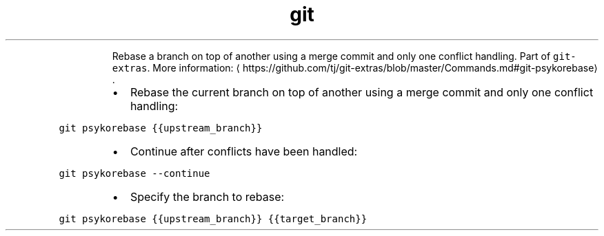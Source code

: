 .TH git psykorebase
.PP
.RS
Rebase a branch on top of another using a merge commit and only one conflict handling.
Part of \fB\fCgit\-extras\fR\&.
More information: \[la]https://github.com/tj/git-extras/blob/master/Commands.md#git-psykorebase\[ra]\&.
.RE
.RS
.IP \(bu 2
Rebase the current branch on top of another using a merge commit and only one conflict handling:
.RE
.PP
\fB\fCgit psykorebase {{upstream_branch}}\fR
.RS
.IP \(bu 2
Continue after conflicts have been handled:
.RE
.PP
\fB\fCgit psykorebase \-\-continue\fR
.RS
.IP \(bu 2
Specify the branch to rebase:
.RE
.PP
\fB\fCgit psykorebase {{upstream_branch}} {{target_branch}}\fR
